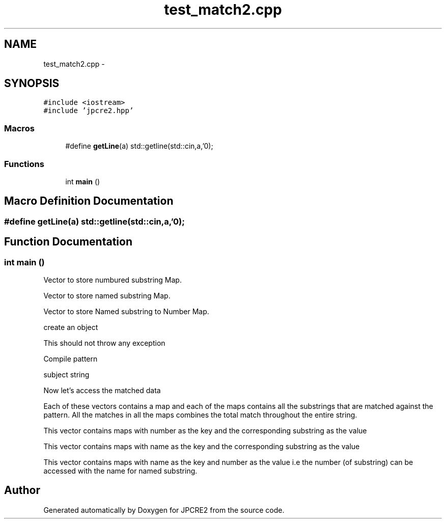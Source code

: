 .TH "test_match2.cpp" 3 "Sun Sep 4 2016" "Version 10.25.01" "JPCRE2" \" -*- nroff -*-
.ad l
.nh
.SH NAME
test_match2.cpp \- 
.SH SYNOPSIS
.br
.PP
\fC#include <iostream>\fP
.br
\fC#include 'jpcre2\&.hpp'\fP
.br

.SS "Macros"

.in +1c
.ti -1c
.RI "#define \fBgetLine\fP(a)   std::getline(std::cin,a,'\\n');"
.br
.in -1c
.SS "Functions"

.in +1c
.ti -1c
.RI "int \fBmain\fP ()"
.br
.in -1c
.SH "Macro Definition Documentation"
.PP 
.SS "#define getLine(a)   std::getline(std::cin,a,'\\n');"

.SH "Function Documentation"
.PP 
.SS "int main ()"
Vector to store numbured substring Map\&.
.PP
Vector to store named substring Map\&.
.PP
Vector to store Named substring to Number Map\&.
.PP
create an object
.PP
This should not throw any exception
.PP
Compile pattern
.PP
subject string
.PP
Now let's access the matched data
.PP
Each of these vectors contains a map and each of the maps contains all the substrings that are matched against the pattern\&. All the matches in all the maps combines the total match throughout the entire string\&.
.PP
This vector contains maps with number as the key and the corresponding substring as the value
.PP
This vector contains maps with name as the key and the corresponding substring as the value
.PP
This vector contains maps with name as the key and number as the value i\&.e the number (of substring) can be accessed with the name for named substring\&. 
.SH "Author"
.PP 
Generated automatically by Doxygen for JPCRE2 from the source code\&.
